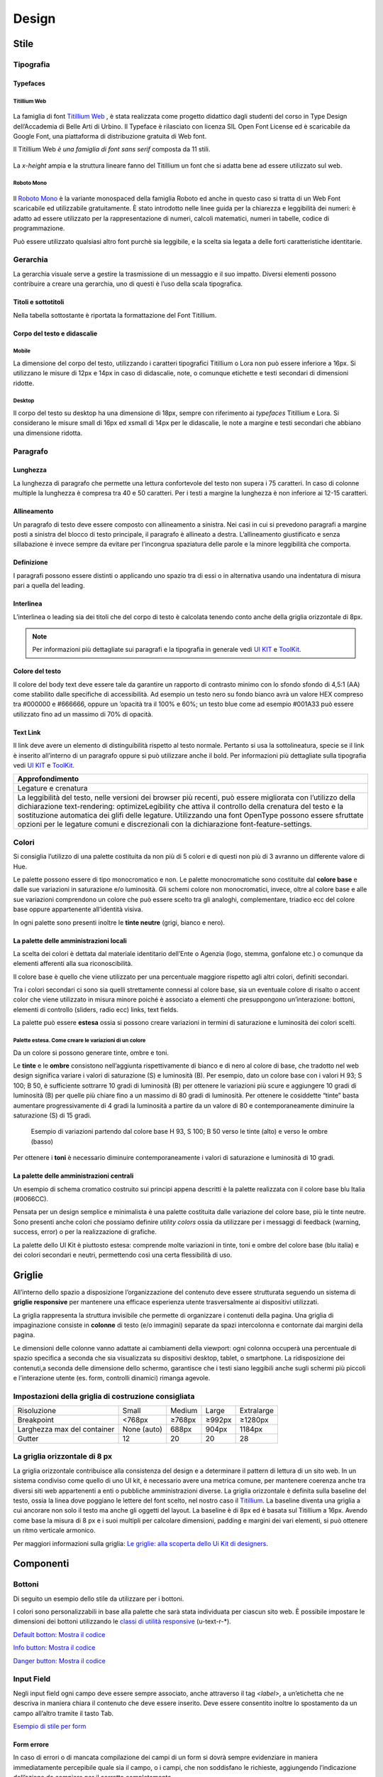 Design
------
Stile
~~~~~
Tipografia
__________

Typefaces 
^^^^^^^^^

Titillium Web
:::::::::::::

.. figure:: images/artboard.png
   :alt: artboard
   

La famiglia di font `Titillium Web <https://fonts.google.com/specimen/Titillium+Web>`_
, è stata realizzata come progetto didattico dagli studenti del corso in Type Design dell’Accademia di Belle Arti di Urbino. Il Typeface è rilasciato con licenza SIL Open Font License ed è scaricabile da Google Font, una piattaforma di distribuzione gratuita di Web font. 

Il Titillium Web *è una famiglia di font sans serif* composta da 11 stili.

.. figure:: images/Titiliiumwebstili.png
   :alt: stili del Titillium web

La *x-height* ampia e la struttura lineare fanno del Titillium un font che si adatta bene ad essere utilizzato sul web.


Roboto Mono
:::::::::::

.. figure:: images/artboardcopy.png
   :alt: artboard copy

Il `Roboto Mono <https://fonts.google.com/specimen/Roboto+Mono>`_ è la variante monospaced della famiglia Roboto ed anche in questo caso si tratta di un Web Font scaricabile ed utilizzabile gratuitamente. È stato introdotto nelle linee guida per la chiarezza e leggibilità dei numeri: è adatto ad essere utilizzato per la rappresentazione di numeri, calcoli matematici, numeri in tabelle, codice di programmazione. 

Può essere utilizzato qualsiasi altro font purchè sia leggibile, e la scelta sia legata a delle forti caratteristiche identitarie.


Gerarchia
_________

La gerarchia visuale serve a gestire la trasmissione di un messaggio e il suo impatto. Diversi elementi possono contribuire a creare una gerarchia, uno di questi è l’uso della scala tipografica.

.. figure:: images/gerarchiavisuale.png
   :alt: gerarchia visuale 

Titoli e sottotitoli
^^^^^^^^^^^^^^^^^^^^

Nella tabella sottostante è riportata la formattazione del Font Titillium.

.. raw:: html

   <p><span style="font-size:40px; font-weight:700; line-height: 1.2">H1 Bold 40 px</span></p>
   <p><span style="font-size: 32px; font-weight: 700; line-height: 1.2">H2 Bold 32 px</span></p>
   <p><span style="font-size: 28px; font-weight: 700; line-height: 1.2">H3 Bold 28 px</span></p>
   <p><span style="font-size: 24px; font-weight: 700; line-height: 1.2">H4 Bold 24 px</span></p>
   <p><span style="font-size: 20px; font-weight: 400; line-height: 1.2">H5 Regular 20 px</span></p>
   <p><span style="font-size: 16px; font-weight: 600; line-height: 1.2">H6 Semibold 16 px</span></p>

Corpo del testo e didascalie
^^^^^^^^^^^^^^^^^^^^^^^^^^^^

Mobile
::::::

La dimensione del corpo del testo, utilizzando i caratteri tipografici Titillium o Lora non può essere inferiore a 16px. Si utilizzano le misure di 12px e 14px in caso di didascalie, note, o comunque etichette e testi secondari di dimensioni ridotte. 

.. raw:: html

   <p><span style="font-size: 16px; font-weight: 400; line-height: 1.2">Body Text 16 px</span></p>
   <p><span style="font-size: 14px; font-weight: 600; line-height: 1.2">Caption semibold 14px</span></p>
   <p><span style="font-size: 14px; font-weight: 400; line-height: 1.2">Caption regular 14px</span></p>


Desktop
:::::::

Il corpo del testo su desktop ha una dimensione di 18px, sempre con riferimento ai *typefaces* Titillium e Lora. Si considerano le misure small di 16px ed xsmall di 14px per le didascalie, le note a margine e testi secondari che abbiano una dimensione ridotta.

.. raw:: html
   <p><span style="font-size: 18px; font-weight: 400; line-height: 1.2">Body text 18px</span></p>
   <p><span style="font-size: 16px; font-weight: 600; line-height: 1.2">Caption small semibold 16px</span></p>
   <p><span style="font-size: 16px; font-weight: 400; line-height: 1.2">Caption extra small 14px</span></p>   


Paragrafo
_________

Lunghezza
^^^^^^^^^

La lunghezza di paragrafo che permette una lettura confortevole del testo non supera i 75 caratteri. In caso di colonne multiple la lunghezza è compresa tra 40 e 50 caratteri. Per i testi a margine la lunghezza è non inferiore ai 12-15 caratteri.

Allineamento
^^^^^^^^^^^^

Un paragrafo di testo deve essere composto con allineamento a sinistra. Nei casi in cui si prevedono paragrafi a margine posti a sinistra del blocco di testo principale, il paragrafo è allineato a destra. L’allineamento giustificato e senza sillabazione è invece sempre da evitare per l’incongrua spaziatura delle parole e la minore leggibilità che comporta.

Definizione
^^^^^^^^^^^

I paragrafi possono essere distinti o applicando uno spazio tra di essi  o in alternativa usando una indentatura di misura pari a quella del leading.

.. figure:: images/italia-typography-paragraph1.png
   :alt: paragraph spacing 

Interlinea
^^^^^^^^^^

L’interlinea o leading sia dei titoli che del corpo di testo è calcolata tenendo conto anche della griglia orizzontale di 8px.

.. raw:: html

   <p><span style="font-size: 16px; font-weight: 400; line-height: 1.2"> Body text 16px</span></p>
   <p><span style="font-size: 16px; font-weight: 400; line-height: 1.2"> Body text 18px </span></p>

.. figure:: images/Griglia8px.png
   :alt: griglia 8px 


.. NOTE::
   Per informazioni più dettagliate sui paragrafi e la tipografia in generale vedi `UI KIT <https://github.com/italia/design-ui-kit>`_  e `ToolKit <https://github.com/italia/bootstrap-italia>`_.


Colore del testo
^^^^^^^^^^^^^^^^

Il colore del body text deve essere tale da garantire un rapporto di contrasto minimo con lo sfondo sfondo di 4,5:1 (AA) come stabilito dalle specifiche di accessibilità. Ad esempio un testo nero su fondo bianco avrà un valore HEX compreso tra #000000 e #666666, oppure un ’opacità tra il 100% e 60%; un testo blue come ad esempio #001A33 può essere utilizzato  fino ad un massimo di 70% di opacità. 

Text Link
^^^^^^^^^

Il link deve avere un elemento di distinguibilità rispetto al testo normale. Pertanto si usa la sottolineatura, specie se il link è inserito all’interno di un paragrafo oppure si può utilizzare anche il bold.
Per informazioni più dettagliate sulla tipografia vedi `UI KIT <https://github.com/italia/design-ui-kit>`_ e `ToolKit <https://github.com/italia/bootstrap-italia>`_.

+------------------------------------------------------------------------------------------------------------------------------------------------------------------------------------------------------------------------------------------------------------------------------------------------------------------------------------------------------------------------------------------------------------------------------------------------------------------+
| Approfondimento                                                                                                                                                                                                                                                                                                                                                                                                                                                  |
+==================================================================================================================================================================================================================================================================================================================================================================================================================================================================+
| Legature e crenatura                                                                                                                                                                                                                                                                                                                                                                                                                                             |
+------------------------------------------------------------------------------------------------------------------------------------------------------------------------------------------------------------------------------------------------------------------------------------------------------------------------------------------------------------------------------------------------------------------------------------------------------------------+
| La leggibilità del testo, nelle versioni dei browser più recenti, può essere migliorata con l’utilizzo della dichiarazione text-rendering: optimizeLegibility che attiva il controllo della crenatura del testo e la sostituzione automatica dei glifi delle legature. Utilizzando una font OpenType possono essere sfruttate opzioni per le legature comuni e discrezionali con la dichiarazione font-feature-settings.                                         |
+------------------------------------------------------------------------------------------------------------------------------------------------------------------------------------------------------------------------------------------------------------------------------------------------------------------------------------------------------------------------------------------------------------------------------------------------------------------+

Colori
______

Si consiglia l’utilizzo di una palette costituita da non più di 5 colori e di questi non più di 3 avranno un differente valore di Hue. 

Le palette possono essere di tipo monocromatico e non. Le palette monocromatiche sono costituite dal **colore base** e dalle sue variazioni in saturazione e/o luminosità.  Gli schemi colore non monocromatici, invece, oltre al colore base e alle sue variazioni comprendono un colore che può  essere scelto tra gli analoghi, complementare, triadico ecc del colore base oppure appartenente all’identità visiva.  

In ogni palette sono presenti inoltre le **tinte neutre** (grigi, bianco e nero).


La palette delle amministrazioni locali
^^^^^^^^^^^^^^^^^^^^^^^^^^^^^^^^^^^^^^^


La scelta dei colori è dettata dal materiale identitario dell’Ente o Agenzia (logo, stemma, gonfalone etc.) o comunque da elementi afferenti alla sua riconoscibilità.

Il colore base è quello che viene utilizzato per una percentuale maggiore rispetto agli altri colori, definiti secondari.

Tra i colori secondari ci sono sia quelli strettamente connessi al colore base, sia un eventuale colore di risalto o accent color che viene utilizzato in misura minore poiché è associato a elementi che presuppongono un’interazione: bottoni, elementi di controllo (sliders, radio ecc) links, text fields. 

La palette può essere **estesa** ossia si possono creare variazioni in termini di saturazione e luminosità dei colori scelti.

Palette estesa. Come creare le variazioni di un colore
::::::::::::::::::::::::::::::::::::::::::::::::::::::

Da un colore si possono generare tinte, ombre e toni. 

Le **tinte** e le **ombre** consistono nell’aggiunta rispettivamente di bianco e di nero al colore di base, che tradotto nel web design significa variare i valori di saturazione (S) e luminosità (B). Per esempio, dato un colore base con i valori H 93; S 100; B 50, è sufficiente sottrarre 10 gradi di luminosità (B) per ottenere le variazioni più scure e  aggiungere 10 gradi di luminosità (B) per quelle più chiare fino a un massimo di 80 gradi di luminosità. Per ottenere le cosiddette “tinte” basta aumentare progressivamente di 4 gradi la luminosità a partire da un valore di  80 e contemporaneamente diminuire la saturazione (S) di 15 gradi.

.. figure:: images/esempio-variazioni.png
   :alt: esempio variazioni
   
   Esempio di variazioni partendo dal colore base H 93, S 100; B 50 verso le tinte 
   (alto) e verso le ombre (basso)



Per ottenere i **toni** è necessario diminuire contemporaneamente i valori di saturazione e luminosità di 10 gradi.

La palette delle amministrazioni centrali
^^^^^^^^^^^^^^^^^^^^^^^^^^^^^^^^^^^^^^^^^

Un esempio di schema cromatico costruito sui principi appena descritti è la palette realizzata con il colore base blu Italia (#0066CC).

Pensata per un design semplice e minimalista è una palette costituita dalle variazione del colore base, più le tinte neutre. Sono presenti anche colori che possiamo definire *utility colors* ossia da utilizzare per i messaggi di feedback (warning, success, error) o per la realizzazione di grafiche.

La palette dello UI Kit è piuttosto estesa: comprende molte variazioni in tinte, toni e ombre del colore base (blu italia) e dei colori secondari e neutri, permettendo così una certa flessibilità di uso. 

.. figure:: images/Campioni-colore-light-mode.png
   :alt: Campioni di colore light mode

.. figure:: images/Campioni-colore-light-mode-neutri.png
   :alt: Campioni di colore light mode neutri

.. figure:: images/analoghi-compl.png
   :alt: Analoghi, complementari e triadici



Griglie
~~~~~~~


All’interno dello spazio a disposizione l’organizzazione del contenuto deve essere strutturata seguendo un sistema di **griglie responsive** per mantenere una efficace esperienza utente trasversalmente ai dispositivi utilizzati.


La griglia rappresenta la struttura invisibile che permette di organizzare i contenuti della pagina. Una griglia di impaginazione consiste in **colonne** di testo (e/o immagini) separate da spazi intercolonna e contornate dai margini della pagina.


Le dimensioni delle colonne vanno adattate ai cambiamenti della viewport: ogni colonna occuperà una percentuale di spazio specifica a seconda che sia visualizzata su dispositivi desktop, tablet, o smartphone. La ridisposizione dei contenuti,a seconda delle dimensione dello schermo, garantisce che i testi siano leggibili anche sugli schermi più piccoli e l’interazione utente (es. form, controlli dinamici) rimanga agevole.

Impostazioni della griglia di costruzione consigliata
_____________________________________________________

+-----------------------------+-------------+--------+--------+------------+
| Risoluzione                 | Small       | Medium | Large  | Extralarge |
+-----------------------------+-------------+--------+--------+------------+
| Breakpoint                  | <768px      | ≥768px | ≥992px | ≥1280px    |
+-----------------------------+-------------+--------+--------+------------+
| Larghezza max del container | None (auto) | 688px  | 904px  | 1184px     |
+-----------------------------+-------------+--------+--------+------------+
| Gutter                      | 12          | 20     | 20     | 28         |
+-----------------------------+-------------+--------+--------+------------+

La griglia orizzontale di 8 px
______________________________

La griglia orizzontale contribuisce alla consistenza del design e a determinare il pattern di lettura di un sito web. In un sistema condiviso come quello di uno UI kit, è necessario avere una metrica comune, per mantenere coerenza anche tra diversi siti web appartenenti a enti o pubbliche amministrazioni diverse. La griglia orizzontale è definita sulla baseline del testo, ossia la linea dove poggiano le lettere del font scelto, nel nostro caso il `Titillium <https://fonts.google.com/specimen/Titillium+Web>`_. La baseline diventa una griglia a cui ancorare non solo il testo ma anche gli oggetti del layout. La baseline è di 8px ed è basata sul Titillium a 16px. Avendo come base la misura di 8 px e i suoi multipli per calcolare dimensioni, padding e margini dei vari elementi, si può ottenere un ritmo verticale armonico. 

Per maggiori informazioni sulla griglia: `Le griglie: alla scoperta dello Ui Kit di designers <https://medium.com/designers-italia/le-griglie-alla-scoperta-dello-ui-kit-di-designers-italia-partendo-dalle-basi-d7943cbdccc9>`_.

Componenti
~~~~~~~~~~

Bottoni
_______

Di seguito un esempio dello stile da utilizzare per i bottoni.

I colori sono personalizzabili in base alla palette che sarà stata individuata per ciascun sito web. È possibile impostare le dimensioni dei bottoni utilizzando le `classi di utilità responsive <https://italia.github.io/design-web-toolkit/components/detail/text--size.html>`_ (u-text-r-\*).

`Default botton: Mostra il codice <https://italia.github.io/design-web-toolkit/components/detail/button--default.html>`_

`Info button: Mostra il codice <https://italia.github.io/design-web-toolkit/components/detail/button--info.html>`_

`Danger button: Mostra il codice <https://italia.github.io/design-web-toolkit/components/detail/button--danger.html>`_
 

Input Field
___________

Negli input field ogni campo deve essere sempre associato, anche attraverso il tag `<label>`, a un’etichetta che ne descriva in maniera chiara il contenuto che deve essere inserito. Deve essere consentito inoltre lo spostamento da un campo all’altro tramite il tasto Tab.

`Esempio di stile per form <https://italia.github.io/design-web-toolkit/components/detail/formtpl--example.html>`_

Form errore
^^^^^^^^^^^

In caso di errori o di mancata compilazione dei campi di un form si dovrà sempre evidenziare in maniera immediatamente percepibile quale sia il campo, o i campi, che non soddisfano le richieste, aggiungendo l’indicazione dell’azione da compiere per il corretto completamento.

`Esempio di form errore <https://italia.github.io/design-web-toolkit/components/detail/formtpl--errors.html>`_


Alert
^^^^^

Per i messaggi di “allerta” contestuali alla compilazione (messaggi di errore o di successo) è importante **evitare di veicolare l’informazione unicamente tramite l’utilizzo del colore**: l’esito dell’operazione va chiarito in maniera evidente nel testo e, possibilmente, tramite un’icona esplicativa.

`Alert per errori <https://italia.github.io/design-web-toolkit/components/detail/alert--error.html>`_

`Alert per messaggi di attenzione <https://italia.github.io/design-web-toolkit/components/detail/alert--warning.html>`_

`Alert per messaggi di successo <https://italia.github.io/design-web-toolkit/components/detail/alert--success.html>`_

`Alert per informazioni <https://italia.github.io/design-web-toolkit/components/detail/alert--info.html>`_


Carousel
________

**Lo scorrimento automatico dei contenuti è generalmente sconsigliato** poiché, di fatto, riduce la visibilità delle informazioni. Inoltre può essere difficoltoso leggere l’intero contenuto di una slide prima che venga sostituita automaticamente dalla successiva. Infine introduce problemi di accessibilità per chi utilizza una tastiera o uno screen reader.


Infatti, i dati statistici raccolti riguardo l’interazione degli utenti con i carousel ne rivelano un utilizzo effettivo marginale (1%).

Nel caso si configuri l’assoluta necessità di utilizzare un carousel:

* i titoli dei contenuti devono essere visibili in ogni momento (fuori dalle slide quindi);
* l’utente deve poter controllare lo scorrimento (stop / avvio);
* i controlli devono poter essere utilizzabili anche tramite tastiera (oltre che con mouse / touch).

Nella maggior parte dei casi risulta più conveniente sostituire il carousel con una presentazione statica dei contenuti (per esempio una galleria di immagini), in modo che siano tutti visibili immediatamente o tramite scorrimento manuale non automatico.

Data display: tabelle
_____________________

In genere nelle tabelle un corretto allineamento del testo e una giusta spaziatura fra le colonne e le righe sono già in grado di creare la percezione delle strutture verticali e orizzontali che sottostanno al contenuto, rendendo superflua la presenza di molte delle linee divisorie o dei fondini di cella.

Una tabella leggera (meno linee, meno colori) permette di concentrarsi meglio sul contenuto.

Header
______

Le indicazioni presenti in questa sezione sono rivolte a tutte le pubbliche amministrazioni (centrali e locali) e gli enti e le società a loro afferenti (ad esempio società partecipate, consorzi, comunità); vanno applicate nella progettazione dei siti istituzionali e tematici.

La testata deve contenere le seguenti funzionalità:

* denominazione dell’amministrazione / ente / società / sito tematico (link in formato testuale che punta alla home page)
* barra di accesso al livello gerarchico superiore dell’amministrazione (o all’amministrazione afferente nel caso di un sito tematico)
* stemma / logo dell’amministrazione / ente / società / sito tematico accesso al menu di navigazione

La testata può inoltre contenere una o più delle seguenti funzionalità:

* campo di ricerca
* sign up/sign in 
* link ai social network
* selezione lingue

La struttura della testata è suddivisa in 2 aree funzionali.

Area navigazione e intestazione
^^^^^^^^^^^^^^^^^^^^^^^^^^^^^^^

L’area di navigazione e intestazione contiene:

* l’accesso al menu di navigazione. L’icona burger, se presente nella versione desktop, deve essere accompagnata dall’etichetta “MENU”

   .. figure:: images/burger-menu.png
      :alt: burger menu
 

* lo stemma e la denominazione dell’amministrazione/ente in **formato testuale**. Lo stemma dovrebbe, preferibilmente, essere utilizzato nella versione al tratto, se presentato su sfondo diverso dal bianco

   .. figure:: images/stemma.png
      :alt: stemma

* il campo di ricerca
* le selezioni dei social network. Le icone per l’accesso alle pagine social sono posizionate a destra della testata, sopra il campo di ricerca. Quando il numero delle icone social supera le 3 è possibile aggiungere un’icona generica che dà accesso alle restanti
* la selezione della lingua. Le etichette seguono la definizione `ISO-639-2 <https://en.wikipedia.org/wiki/List_of_ISO_639-2_codes>`_ (3 lettere)

L’area di navigazione può essere estesa dalla presenza del menu orizzontale.

Il colore di fondo dell’area navigazione e intestazione è personalizzabile (tenendo presente i `requisiti di accessibilità <https://design-italia.readthedocs.io/it/stable/doc/service-design/accessibilita.html>`_
nell’utilizzo dei `colori <https://design-italia.readthedocs.io/it/stable/doc/user-interface/stile.html#colori>`_).

Area personalizzata
^^^^^^^^^^^^^^^^^^^

Lo spazio a disposizione per la personalizzazione è a discrezione dell’amministrazione.
 
Per garantire una rapporto equilibrato fra le diverse aree funzionali della testata si consiglia di utilizzare per l’Area personalizzata altezze multiple dell’Area di appartenenza (di circa 3, 5 o 7 volte).

Footer
______

La struttura del footer è suddivisa in 2 aree funzionali.

.. figure:: images/footer-struttura.png
   :alt: Struttura footer
   
   Struttura footer



Barra di feedback
^^^^^^^^^^^^^^^^^

Contiene l’accesso a un form tramite il quale gli utenti possono inviare un feedback all’amministrazione.

Contenuto
^^^^^^^^^

L’area contiene:

* lo stemma e l’intestazione dell’amministrazione
* i contatti
* i social (tutti)
* la sezione “Amministrazione trasparente”
* link a privacy policy e note legali
* i crediti

**Esempio desktop 1440**

.. figure:: images/esempio-desktop-1440.png
   :alt: Esempio desktop 1440

**Esempio mobile 320**

.. figure:: images/esempio-mobile-320.png
   :alt: Esempio mobile 320



Pattern
~~~~~~~

Layout
______

L’impaginazione dei contenuti tramite un layout lineare (una o due colonne) favorisce la **rapida scansione delle informazioni** e ne agevola la consultazione soprattutto su touch screen, dove il pattern di interazione più funzionale è lo scorrimento verticale della pagina.

Casi d’uso validi per l’utilizzo di una **colonna laterale** ( <nav>, <aside>) sono quelli dove sussiste una immediata correlazione semantica con il contenuto principale:

* menu contestuale della sezione del sito correntemente visualizzata;
* elenco di sezioni / contenuti / documenti correlati.

L’utilizzo di card favorisce la consultazione dei contenuti sugli schermi più piccoli. Per esempio: elenchi di contenuti omogenei (anteprime di notizie o eventi) possono essere presentati tramite card o liste posizionate in una griglia responsive.

Più in generale, laddove i dati non hanno una struttura prevalentemente tabulare, è consigliato l’utilizzo di card o liste al posto che di tabelle (table) che risultano più difficili da rendere fruibili in maniera efficace sui dispositivi mobili.

+---------------------------------------------------------------------------------------------------------------------------------------------------------------------------------------------------------------------------------------------------------------------------------------------------+
| **Approfondimento**                                                                                                                                                                                                                                                                               |
+---------------------------------------------------------------------------------------------------------------------------------------------------------------------------------------------------------------------------------------------------------------------------------------------------+
| Per una corretta definizione della struttura gerarchica dei contenuti, la suddivisione in parti deve essere espressa attraverso l’uso di markup semantico disponibile in HTML5, quali `<article>`,`<aside>`, `<figcaption>`, `<header>`, `<footer>`, ecc al posto del generico divisore `<div>`.|
+---------------------------------------------------------------------------------------------------------------------------------------------------------------------------------------------------------------------------------------------------------------------------------------------------+

Iconografia
~~~~~~~~~~~
 
Quando si utilizzano delle icone è necessario assicurare una chiara comprensione del loro significato. Pertanto ogni icona dovrà essere associata a un tooltip che ne chiarisca l’azione. La stessa icona non deve essere utilizzata per indicare azioni diverse all’interno della stesso sito.

Al fine di garantire una coerenza visiva si consiglia di utilizzare icone provenienti da un unico set grafico come, per esempio, quelle disponibili gratuitamente su `Font Awesome <https://fontawesome.com/>`_ o il set di icone incluso nel web toolkit delle Linee Guida al quale è possibile contribuire proponendo integrazioni o modifiche
